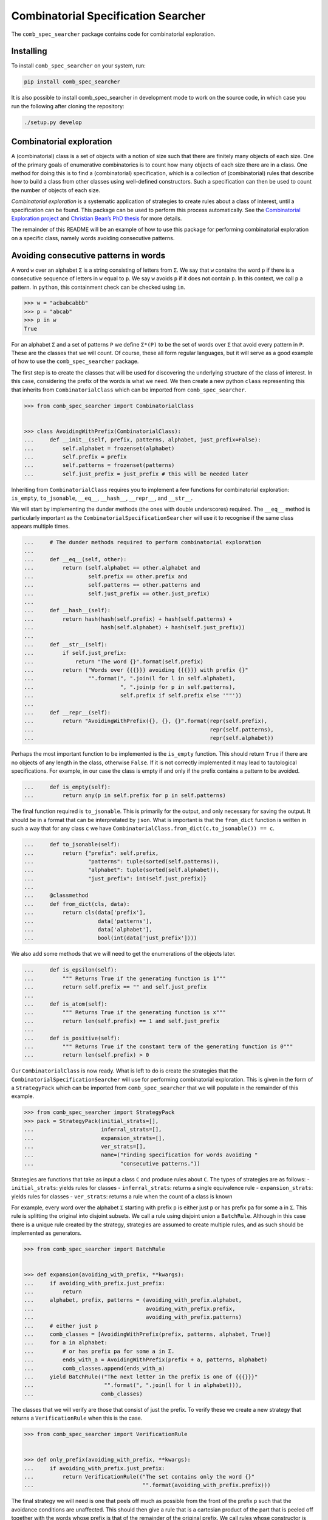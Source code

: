 Combinatorial Specification Searcher
====================================
.. image:: https://travis-ci.org/PermutaTriangle/comb_spec_searcher.svg?branch=master
    :alt: Travis
    :target: https://travis-ci.org/PermutaTriangle/comb_spec_searcher
.. image:: https://img.shields.io/coveralls/github/PermutaTriangle/comb_spec_searcher.svg
    :alt: Coveralls
    :target: https://coveralls.io/github/PermutaTriangle/comb_spec_searcher
.. image:: https://img.shields.io/pypi/v/comb_spec_searcher.svg
    :alt: PyPI
    :target: https://pypi.python.org/pypi/comb_spec_searcher
.. image:: https://img.shields.io/pypi/l/comb_spec_searcher.svg
    :target: https://pypi.python.org/pypi/comb_spec_searcher
.. image:: https://img.shields.io/pypi/pyversions/comb_spec_searcher.svg
    :target: https://pypi.python.org/pypi/comb_spec_searcher

.. image:: http://img.shields.io/badge/readme-tested-brightgreen.svg
    :alt: Travis
    :target: https://travis-ci.org/PermutaTriangle/comb_spec_searcher

.. image:: https://requires.io/github/PermutaTriangle/comb_spec_searcher/requirements.svg?branch=master
     :target: https://requires.io/github/PermutaTriangle/comb_spec_searcher/requirements/?branch=master
     :alt: Requirements Status

The ``comb_spec_searcher`` package contains code for combinatorial
exploration.

Installing
----------

To install ``comb_spec_searcher`` on your system, run:

.. code:: bash

       pip install comb_spec_searcher

It is also possible to install comb_spec_searcher in development mode to
work on the source code, in which case you run the following after
cloning the repository:

.. code:: bash

       ./setup.py develop

Combinatorial exploration
-------------------------

A (combinatorial) class is a set of objects with a notion of size such
that there are finitely many objects of each size. One of the primary
goals of enumerative combinatorics is to count how many objects of each
size there are in a class. One method for doing this is to find a
(combinatorial) specification, which is a collection of (combinatorial)
rules that describe how to build a class from other classes using
well-defined constructors. Such a specification can then be used to
count the number of objects of each size.

*Combinatorial exploration* is a systematic application of strategies to
create rules about a class of interest, until a specification can be
found. This package can be used to perform this process automatically.
See the `Combinatorial Exploration
project <https://permutatriangle.github.io/papers/2019-02-27-combex.html>`__
and `Christian Bean’s PhD
thesis <https://skemman.is/handle/1946/31663>`__ for more details.

The remainder of this README will be an example of how to use this
package for performing combinatorial exploration on a specific class,
namely words avoiding consecutive patterns.

Avoiding consecutive patterns in words
--------------------------------------

A word ``w`` over an alphabet ``Σ`` is a string consisting of letters
from ``Σ``. We say that ``w`` contains the word ``p`` if there is a
consecutive sequence of letters in ``w`` equal to ``p``. We say ``w``
avoids ``p`` if it does not contain ``p``. In this context, we call
``p`` a pattern. In ``python``, this containment check can be checked
using ``in``.

.. code:: python

   >>> w = "acbabcabbb"
   >>> p = "abcab"
   >>> p in w
   True

For an alphabet ``Σ`` and a set of patterns ``P`` we define ``Σ*(P)`` to
be the set of words over ``Σ`` that avoid every pattern in ``P``. These
are the classes that we will count. Of course, these all form regular
languages, but it will serve as a good example of how to use the
``comb_spec_searcher`` package.

The first step is to create the classes that will be used for
discovering the underlying structure of the class of interest. In this
case, considering the prefix of the words is what we need. We then
create a new python ``class`` representing this that inherits from
``CombinatorialClass`` which can be imported from
``comb_spec_searcher``.

.. code:: python

   >>> from comb_spec_searcher import CombinatorialClass


   >>> class AvoidingWithPrefix(CombinatorialClass):
   ...     def __init__(self, prefix, patterns, alphabet, just_prefix=False):
   ...         self.alphabet = frozenset(alphabet)
   ...         self.prefix = prefix
   ...         self.patterns = frozenset(patterns)
   ...         self.just_prefix = just_prefix # this will be needed later

Inheriting from ``CombinatorialClass`` requires you to implement a few
functions for combinatorial exploration: ``is_empty``, ``to_jsonable``,
``__eq__``, ``__hash__``, ``__repr__``, and ``__str__``.

We will start by implementing the dunder methods (the ones with double
underscores) required. The ``__eq__`` method is particularly important
as the ``CombinatorialSpecificationSearcher`` will use it to recognise
if the same class appears multiple times.

.. code:: python

   ...     # The dunder methods required to perform combinatorial exploration
   ...
   ...     def __eq__(self, other):
   ...         return (self.alphabet == other.alphabet and
   ...                 self.prefix == other.prefix and
   ...                 self.patterns == other.patterns and
   ...                 self.just_prefix == other.just_prefix)
   ...
   ...     def __hash__(self):
   ...         return hash(hash(self.prefix) + hash(self.patterns) +
   ...                     hash(self.alphabet) + hash(self.just_prefix))
   ...
   ...     def __str__(self):
   ...         if self.just_prefix:
   ...             return "The word {}".format(self.prefix)
   ...         return ("Words over {{{}}} avoiding {{{}}} with prefix {}"
   ...                 "".format(", ".join(l for l in self.alphabet),
   ...                           ", ".join(p for p in self.patterns),
   ...                           self.prefix if self.prefix else '""'))
   ...
   ...     def __repr__(self):
   ...         return "AvoidingWithPrefix({}, {}, {}".format(repr(self.prefix),
   ...                                                       repr(self.patterns),
   ...                                                       repr(self.alphabet))

Perhaps the most important function to be implemented is the
``is_empty`` function. This should return ``True`` if there are no
objects of any length in the class, otherwise ``False``. If it is not
correctly implemented it may lead to tautological specifications. For
example, in our case the class is empty if and only if the prefix
contains a pattern to be avoided.

.. code:: python

   ...     def is_empty(self):
   ...         return any(p in self.prefix for p in self.patterns)

The final function required is ``to_jsonable``. This is primarily for
the output, and only necessary for saving the output. It should be in a
format that can be interpretated by ``json``. What is important is that
the ``from_dict`` function is written in such a way that for any class
``c`` we have ``CombinatorialClass.from_dict(c.to_jsonable()) == c``.

.. code:: python

   ...     def to_jsonable(self):
   ...         return {"prefix": self.prefix,
   ...                 "patterns": tuple(sorted(self.patterns)),
   ...                 "alphabet": tuple(sorted(self.alphabet)),
   ...                 "just_prefix": int(self.just_prefix)}
   ...
   ...     @classmethod
   ...     def from_dict(cls, data):
   ...         return cls(data['prefix'],
   ...                    data['patterns'],
   ...                    data['alphabet'],
   ...                    bool(int(data['just_prefix'])))

We also add some methods that we will need to get the enumerations of the
objects later.

.. code:: python

   ...     def is_epsilon(self):
   ...         """ Returns True if the generating function is 1"""
   ...         return self.prefix == "" and self.just_prefix
   ...
   ...     def is_atom(self):
   ...         """ Returns True if the generating function is x"""
   ...         return len(self.prefix) == 1 and self.just_prefix
   ...
   ...     def is_positive(self):
   ...         """ Returns True if the constant term of the generating function is 0"""
   ...         return len(self.prefix) > 0

Our ``CombinatorialClass`` is now ready. What is left to do is create
the strategies that the ``CombinatorialSpecificationSearcher`` will use
for performing combinatorial exploration. This is given in the form of a
``StrategyPack`` which can be imported from ``comb_spec_searcher`` that
we will populate in the remainder of this example.

.. code:: python

   >>> from comb_spec_searcher import StrategyPack
   >>> pack = StrategyPack(initial_strats=[],
   ...                     inferral_strats=[],
   ...                     expansion_strats=[],
   ...                     ver_strats=[],
   ...                     name=("Finding specification for words avoiding "
   ...                           "consecutive patterns."))

Strategies are functions that take as input a class ``C`` and produce
rules about ``C``. The types of strategies are as follows: -
``initial_strats``: yields rules for classes - ``inferral_strats``:
returns a single equivalence rule - ``expansion_strats``: yields rules
for classes - ``ver_strats``: returns a rule when the count of a class
is known

For example, every word over the alphabet ``Σ`` starting with prefix
``p`` is either just ``p`` or has prefix ``pa`` for some ``a`` in ``Σ``.
This rule is splitting the original into disjoint subsets. We call a
rule using disjoint union a ``BatchRule``. Although in this case there
is a unique rule created by the strategy, strategies are assumed to
create multiple rules, and as such should be implemented as generators.

.. code:: python

   >>> from comb_spec_searcher import BatchRule


   >>> def expansion(avoiding_with_prefix, **kwargs):
   ...     if avoiding_with_prefix.just_prefix:
   ...         return
   ...     alphabet, prefix, patterns = (avoiding_with_prefix.alphabet,
   ...                                   avoiding_with_prefix.prefix,
   ...                                   avoiding_with_prefix.patterns)
   ...     # either just p
   ...     comb_classes = [AvoidingWithPrefix(prefix, patterns, alphabet, True)]
   ...     for a in alphabet:
   ...         # or has prefix pa for some a in Σ.
   ...         ends_with_a = AvoidingWithPrefix(prefix + a, patterns, alphabet)
   ...         comb_classes.append(ends_with_a)
   ...     yield BatchRule(("The next letter in the prefix is one of {{{}}}"
   ...                      "".format(", ".join(l for l in alphabet))),
   ...                     comb_classes)

The classes that we will verify are those that consist of just the
prefix. To verify these we create a new strategy that returns a
``VerificationRule`` when this is the case.

.. code:: python

   >>> from comb_spec_searcher import VerificationRule


   >>> def only_prefix(avoiding_with_prefix, **kwargs):
   ...     if avoiding_with_prefix.just_prefix:
   ...         return VerificationRule(("The set contains only the word {}"
   ...                                  "".format(avoiding_with_prefix.prefix)))

The final strategy we will need is one that peels off much as possible
from the front of the prefix ``p`` such that the avoidance conditions
are unaffected. This should then give a rule that is a cartesian product
of the part that is peeled off together with the words whose prefix is
that of the remainder of the original prefix. We call rules whose
constructor is cartesian product a ``DecompositionRule``.

.. code:: python

   >>> from comb_spec_searcher import DecompositionRule


   >>> def remove_front_of_prefix(avoiding_with_prefix, **kwargs):
   ...     """If the k is the maximum length of a pattern to be avoided, then any
   ...     occurrence using indices further to the right of the prefix can use at
   ...     most the last k - 1 letters in the prefix."""
   ...     if avoiding_with_prefix.just_prefix:
   ...         return
   ...     prefix, patterns, alphabet = (avoiding_with_prefix.prefix,
   ...                                   avoiding_with_prefix.patterns,
   ...                                   avoiding_with_prefix.alphabet)
   ...     # safe will be the index of the prefix in which we can remove upto without
   ...     # affecting the avoidance conditions
   ...     safe = max(0, len(prefix) - max(len(p) for p in patterns) + 1)
   ...     for i in range(safe, len(prefix)):
   ...         end = prefix[i:]
   ...         if any(end == patt[:len(end)] for patt in patterns):
   ...             break
   ...         safe = i + 1
   ...     if safe > 0:
   ...         start_prefix = prefix[:safe]
   ...         end_prefix = prefix[safe:]
   ...         start = AvoidingWithPrefix(start_prefix, patterns, alphabet, True)
   ...         end = AvoidingWithPrefix(end_prefix, patterns, alphabet)
   ...         yield DecompositionRule("Remove up to index {} of prefix".format(safe),
   ...                                 [start, end])

With these three strategies we are now ready to perform combinatorial
exploration using the following pack.

.. code:: python

   >>> pack = StrategyPack(initial_strats=[remove_front_of_prefix],
   ...                     inferral_strats=[],
   ...                     expansion_strats=[[expansion]],
   ...                     ver_strats=[only_prefix],
   ...                     name=("Finding specification for words avoiding "
   ...                           "consecutive patterns."))

First we need to create the combinatorial class we want to count. For
example, consider the words over the alphabet ``{a, b}`` that avoid
``ababa`` and ``babb``. This class can be created using our initialise
function.

.. code:: python

   >>> prefix = ''
   >>> patterns = ['ababa', 'babb']
   >>> alphabet = ['a', 'b']
   >>> start_class = AvoidingWithPrefix(prefix, patterns, alphabet)

We can then initialise our ``CombinatorialSpecificationSearcher``, and
use the ``auto_search`` function which will return a ``ProofTree``
object that represents a specification assuming one is found (which in
this case always will).

.. code:: python

   >>> from comb_spec_searcher import CombinatorialSpecificationSearcher


   >>> searcher = CombinatorialSpecificationSearcher(start_class, pack)
   >>> tree = searcher.auto_search()

Now that we have a ``ProofTree`` i.e., a specification, the obvious
thing we want to do is find the generating function for the class that
counts the number of objects of each size. This can be done by using the
``get_genf`` or ``get_min_poly`` methods on ``ProofTree``. To use these
methods we will need to go back and implement a few functions in our
``CombinatorialClass``.

When you verify a class, this tells the ``ProofTree`` class that it can
get the generating function by calling the ``get_genf`` (and/or the
``get_min_poly``) function on ``CombinatorialClass``. In our case, we
verified exactly when the class was only the prefix, say ``p``. The
generating function of this is clearly ``x**len(p)``. We add these
methods to our class.

.. code:: python

   >>> from sympy import abc, var

   >>> def get_genf(self, **kwargs):
   ...     """Return the generating function when only a prefix."""
   ...     if self.just_prefix:
   ...         if self.is_empty():
   ...             return 0
   ...         else:
   ...             return abc.x**len(self.prefix)
   >>> AvoidingWithPrefix.get_genf = get_genf
   >>> def get_min_poly(self, *args, **kwargs):
   ...     """Return the minimum polynomial satisfied by the generating function
   ...     of the combinatorial class (in terms of F)."""
   ...     if self.just_prefix:
   ...         if self.is_empty():
   ...             return 0
   ...         else:
   ...             return var('F') - abc.x**len(self.prefix)
   >>> AvoidingWithPrefix.get_min_poly = get_min_poly

Finally, in order to get initial terms, you will also need to implement
the ``objects_of_length`` function which should yield all of the objects
of a given length in the class.

.. code:: python

   >>> from itertools import product

   >>> def objects_of_length(self, length):
   ...     """Yield the words of given length that start with prefix and avoid the
   ...     patterns. If just_prefix, then only yield that word."""
   ...     def possible_words():
   ...         """Yield all words of given length over the alphabet with prefix"""
   ...         if len(self.prefix) > length:
   ...            return
   ...         for letters in product(self.alphabet,
   ...                                 repeat=length - len(self.prefix)):
   ...             yield self.prefix + "".join(a for a in letters)
   ...
   ...     if self.just_prefix:
   ...         if length == len(self.prefix) and not self.is_empty():
   ...             yield self.prefix
   ...         return
   ...     for word in possible_words():
   ...         if all(patt not in word for patt in self.patterns):
   ...             yield word
   >>> AvoidingWithPrefix.objects_of_length = objects_of_length

With these in place if we then call the ``get_min_poly`` function with
the flag ``solve=True``

.. code:: python

   >>> tree.get_min_poly()
   F*x**6 + F*x**3 - F*x**2 + 2*F*x - F + x**7 + x**5 + x**4 + x**3 + x**2 + 1
   >>> tree.get_genf()
   -(x + 1)*(x**2 - x + 1)**2*(x**2 + x + 1)/(x**6 + x**3 - x**2 + 2*x - 1)

we see that the minimum polynomial satisfied by the generating function
``F`` is
``F*(x**6 + x**3 - x**2 + 2*x - 1) + x**7 + x**5 + x**4 + x**3 + x**2 + 1``
and moreover
``F = -(x**7 + x**5 + x**4 + x**3 + x**2 + 1)/(x**6 + x**3 - x**2 + 2*x - 1)``.

Moreover, we can get directly the number of objects by length with the method
`count_objects_of_length`.

.. code:: python

   >>> [tree.count_objects_of_length(i) for i in range(11)]
   [1, 2, 4, 8, 15, 27, 48, 87, 157, 283, 511]

You can now try this yourself using the file ``example.py``, which can
count any set of words avoiding consecutive patterns.

